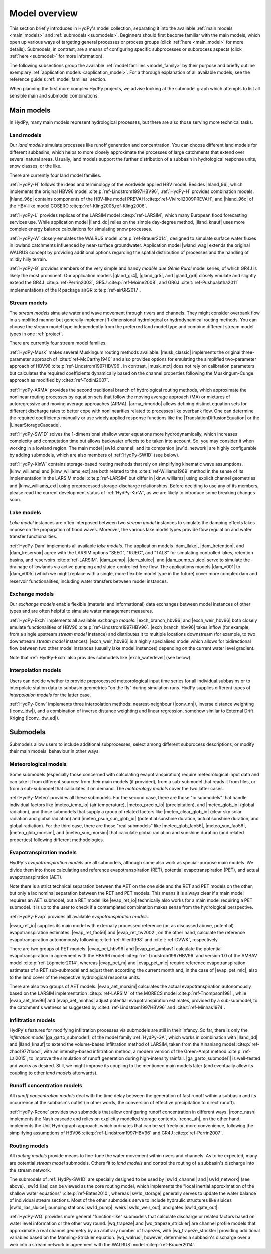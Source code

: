 
.. _model_overview:

Model overview
==============

This section briefly introduces in HydPy's model collection, separating it into the
available :ref:`main models <main_models>` and :ref:`submodels <submodels>`. Beginners
should first become familiar with the main models, which open up various ways of
targeting general processes or process groups (click :ref:`here <main_model>` for more
details).  Submodels, in contrast, are a means of configuring specific subprocesses or
subprocess aspects (click :ref:`here <submodel>` for more information).

The following subsections group the available :ref:`model families <model_family>` by
their purpose and briefly outline exemplary :ref:`application models
<application_model>`.  For a thorough explanation of all available models, see the
reference guide's :ref:`model_families` section.

When planning the first more complex HydPy projects, we advise looking at the submodel
graph which attempts to list all sensible main and submodel combinations:

.. submodel_graph::

.. _main_models:

Main models
___________

In HydPy, many main models represent hydrological processes, but there are also those
serving more technical tasks.

.. _land_models:

Land models
-----------

Our `land models` simulate processes like runoff generation and concentration.  You can
choose different land models for different subbasins, which helps to more closely
approximate the processes of large catchments that extend over several natural areas.
Usually, land models support the further distribution of a subbasin in hydrological
response units, snow classes, or the like.

There are currently four land model families.

:ref:`HydPy-H` follows the ideas and terminology of the wordwide applied HBV model.
Besides |hland_96|, which implements the original HBV96 model
:cite:p:`ref-Lindstrom1997HBV96`, :ref:`HydPy-H` provides combination models.
|hland_96p| contains components of the HBV-like model PREVAH
:cite:p:`ref-Viviroli2009PREVAH`, and |hland_96c| of the HBV-like model COSERO
:cite:p:`ref-Kling2005,ref-Kling2006`.

:ref:`HydPy-L` provides replicas of the LARSIM model :cite:p:`ref-LARSIM`, which many
European flood forecasting services use.  While application model |lland_dd| relies on
the simple day-degree method, |lland_knauf| uses more complex energy balance
calculations for simulating snow processes.

:ref:`HydPy-W` closely emulates the WALRUS model :cite:p:`ref-Brauer2014`, designed to
simulate surface water fluxes in lowland catchments influenced by near-surface
groundwater.  Application model |wland_wag| extends the original WALRUS concept by
providing additional options regarding the spatial distribution of processes and the
handling of mildly hilly terrain.

:ref:`HydPy-G` provides members of the very simple and handy `modèle due Génie Rural`
model series, of which GR4J is likely the most prominent.  Our application models
|gland_gr4|, |gland_gr5|, and |gland_gr6| closely emulate and slightly extend the GR4J
:cite:p:`ref-Perrin2003`, GR5J :cite:p:`ref-Moine2008`, and GR6J
:cite:t:`ref-Pushpalatha2011` implementations of the R package airGR
:cite:p:`ref-airGR2017`.

.. _stream_models:

Stream models
-------------

The `stream models` simulate water and wave movement through rivers and channels.  They
might consider overbank flow in a simplified manner but generally implement
1-dimensional hydrological or hydrodynamical routing methods.  You can choose the
stream model type independently from the preferred land model type and combine
different stream model types in one :ref:`project`.

There are currently four stream model families.

:ref:`HydPy-Musk` makes several Muskingum routing methods available.  |musk_classic|
implements the original three-parameter approach of :cite:t:`ref-McCarthy1940` and also
provides options for emulating the simplified two-parameter approach of HBV96
:cite:p:`ref-Lindstrom1997HBV96`.  In contrast, |musk_mct| does not rely on calibration
parameters but calculates the required coefficients dynamically based on the channel
properties following the Muskingum-Cunge approach as modified by
:cite:t:`ref-Todini2007`.

:ref:`HydPy-ARMA` provides the second traditional branch of hydrological routing
methods, which approximate the nonlinear routing processes by equation sets that follow
the moving average approach (MA) or mixtures of autoregressive and moving average
approaches (ARMA).  |arma_rimorido| allows defining distinct equation sets for
different discharge rates to better cope with nonlinearities related to processes like
overbank flow.  One can determine the required coefficients manually or use widely
applied response functions like the |TranslationDiffusionEquation| or the
|LinearStorageCascade|.

:ref:`HydPy-SW1D` solves the 1-dimensional shallow water equations more
hydrodynamically, which increases complexity and computation time but allows backwater
effects to be taken into account.  So, you may consider it when working in a lowland
region.  The main model |sw1d_channel| and its companion |sw1d_network| are highly
configurable by adding submodels, which are also members of :ref:`HydPy-SW1D` (see
below).

:ref:`HydPy-KinW` contains storage-based routing methods that rely on simplifying
kinematic wave assumptions.  |kinw_williams| and |kinw_williams_ext| are both related
to the :cite:t:`ref-Williams1969` method in the sense of its implementation in the
LARSIM model :cite:p:`ref-LARSIM` but differ in |kinw_williams| using explicit channel
geometries and |kinw_williams_ext| using preprocessed storage-discharge relationships.
Before deciding to use any of its members, please read the current development status
of :ref:`HydPy-KinW`, as we are likely to introduce some breaking changes soon.

.. _lake_models:

Lake models
-----------

`Lake model` instances are often interposed between two `stream model` instances to
simulate the damping effects lakes impose on the propagation of flood waves.  Moreover,
the various lake model types provide flow regulation and water transfer
functionalities.

:ref:`HydPy-Dam` implements all available `lake models`. The application models
|dam_llake|, |dam_lretention|, and |dam_lreservoir| agree with the LARSIM options
"SEEG", "RUEC", and "TALS" for simulating controlled lakes, retention basins, and
reservoirs :cite:p:`ref-LARSIM`. |dam_pump|, |dam_sluice|, and |dam_pump_sluice| serve
to simulate the drainage of lowlands via active pumping and sluice-controlled free
flow.  The applications models |dam_v001| to |dam_v005| (which we might replace with a
single, more flexible model type in the future) cover more complex dam and reservoir
functionalities, including water transfers between model instances.

.. _exchange_models:

Exchange models
---------------

Our `exchange models` enable flexible (material and informational) data exchanges
between model instances of other types and are often helpful to simulate water
management measures.

:ref:`HydPy-Exch` implements all available `exchange models`.  |exch_branch_hbv96| and
|exch_weir_hbv96| both closely emulate functionalities of HBV96
:cite:p:`ref-Lindstrom1997HBV96`.  |exch_branch_hbv96| takes inflow (for example, from
a single upstream `stream model` instance) and distributes it to multiple locations
downstream (for example, to two downstream `stream model` instances).
|exch_weir_hbv96| is a highly specialised model which allows for bidirectional flow
between two other model instances (usually lake model instances) depending on the
current water level gradient.

Note that :ref:`HydPy-Exch` also provides submodels like
|exch_waterlevel| (see below).

.. _interpolation_models:

Interpolation models
--------------------

Users can decide whether to provide preprocessed meteorological input time series for
all individual subbasins or to interpolate station data to subbasin geometries "on the
fly" during simulation runs.  HydPy supplies different types of `interpolation models`
for the latter case.

:ref:`HydPy-Conv` implements three interpolation methods: nearest-neighbour
(|conv_nn|), inverse distance weighting (|conv_idw|), and a combination of inverse
distance weighting and linear regression, somehow similar to External Drift Kriging
(|conv_idw_ed|).

.. _submodels:

Submodels
_________

Submodels allow users to include additional subprocesses, select among different
subprocess descriptions, or modify their main models' behaviour in other ways.

Meteorological models
---------------------

Some submodels (especially those concerned with calculating evapotranspiration) require
meteorological input data and can take it from different sources: from their main
models (if provided), from a sub-submodel that reads it from files, or from a
sub-submodel that calculates it on demand.  The `meteorology models` cover the two
latter cases.

:ref:`HydPy-Meteo` provides all these submodels.  For the second case, there are those
"io submodels" that handle individual factors like |meteo_temp_io| (air temperature),
|meteo_precip_io| (precipitation), and |meteo_glob_io| (global radiation), and those
submodels that supply a group of related factors like |meteo_clear_glob_io| (clear sky
solar radiation and global radiation) and |meteo_psun_sun_glob_io| (potential sunshine
duration, actual sunshine duration, and global radiation).  For the third case, there
are those "real submodels" like |meteo_glob_fao56|, |meteo_sun_fao56|,
|meteo_glob_morsim|, and |meteo_sun_morsim| that calculate global radiation and
sunshine duration (and related properties) following different methodologies.

Evapotranspiration models
-------------------------

HydPy's `evapotranspiration models` are all submodels, although some also work as
special-purpose main models.  We divide them into those calculating and reference
evapotranspiration (RET), potential evapotranspiration (PET), and actual
evapotranspiration (AET).

Note there is a strict technical separation between the AET on the one side and the RET
and PET models on the other, but only a lax nominal separation between the RET and PET
models.  This means it is always clear if a main model requires an AET submodel, but a
RET model like |evap_ret_io| technically also works for a main model requiring a PET
submodel.  It is up to the user to check if a contemplated combination makes sense from
the hydrological perspective.

:ref:`HydPy-Evap` provides all available `evapotranspiration models`.

|evap_ret_io| supplies its main model with externally processed reference (or, as
discussed above, potential) evapotranspiration estimates.  |evap_ret_fao56| and
|evap_ret_tw2002|, on the other hand, calculate the reference evapotranspiration
autonomously following :cite:t:`ref-Allen1998` and :cite:t:`ref-DVWK`, respectively.

There are two groups of PET models.  |evap_pet_hbv96| and |evap_pet_ambav1| calculate
the potential evapotranspiration in agreement with the HBV96 model
:cite:p:`ref-Lindstrom1997HBV96` and version 1.0 of the AMBAV model
:cite:p:`ref-Löpmeier2014`, whereas |evap_pet_m| and |evap_pet_mlc| require reference
evapotranspiration estimates of a RET sub-submodel and adjust them according the
current month and, in the case of |evap_pet_mlc|, also to the land cover of the
respective hydrological response units.

There are also two groups of AET models.  |evap_aet_morsim| calculates the actual
evapotranspiration autonomously based on the LARSIM implementation :cite:p:`ref-LARSIM`
of the MORECS model :cite:p:`ref-Thompson1981`, while |evap_aet_hbv96| and
|evap_aet_minhas| adjust potential evapotranspiration estimates, provided by a
sub-submodel, to the catchment's wetness as suggested by
:cite:t:`ref-Lindstrom1997HBV96` and :cite:t:`ref-Minhas1974`.

Infiltration models
-------------------

HydPy's features for modifying infiltration processes via submodels are still in their
infancy.  So far, there is only the `infiltration model` |ga_garto_submodel1| of the
model family :ref:`HydPy-GA`, which works in combination with |lland_dd| and
|lland_knauf| to extend the volume-based infiltration method of LARSIM, taken from the
Xinaniang model :cite:p:`ref-zhao1977flood`, with an intensity-based infiltration
method, a modern version of the Green-Ampt method :cite:p:`ref-Lai2015`, to improve the
simulation of runoff generation during high-intensity rainfall.  |ga_garto_submodel1|
is well-tested and works as desired.  Still, we might improve its coupling to the
mentioned main models later (and eventually allow its coupling to other `land models`
afterwards).

Runoff concentration models
---------------------------

All `runoff concentration models` deal with the time delay between the generation of
fast runoff within a subbasin and its occurrence at the subbasin's outlet (in other
words, the conversion of effective precipitation to direct runoff).

:ref:`HydPy-Rconc` provides two submodels that allow configuring runoff concentration
in different ways.  |rconc_nash| implements the Nash cascade and relies on explicitly
modelled storage contents.  |rconc_uh|, on the other hand, implements the Unit
Hydrograph approach, which ordinates that can be set freely or, more convenience,
following the simplifying assumptions of HBV96 :cite:p:`ref-Lindstrom1997HBV96` and
GR4J :cite:p:`ref-Perrin2007`.

Routing models
--------------

All `routing models` provide means to fine-tune the water movement within rivers and
channels.  As to be expected, many are potential `stream model` submodels.  Others fit
to  `land models` and control the routing of a subbasin's discharge into the stream
network.

The submodels of :ref:`HydPy-SW1D` are specially designed to be used by |sw1d_channel|
and |sw1d_network| (see above).  |sw1d_lias| can be viewed as the core routing model,
which implements the "local inertial approximation of the shallow water equations"
:cite:p:`ref-Bates2010`, whereas |sw1d_storage| generally serves to update the water
balance of individual stream sections.  Most of the other submodels serve to include
hydraulic structures like sluices |sw1d_lias_sluice|, pumping stations |sw1d_pump|,
weirs |sw1d_weir_out|, and gates |sw1d_gate_out|.

:ref:`HydPy-WQ` provides more general "function-like" submodels that calculate
discharge or related factors based on water level information or the other way round.
|wq_trapeze| and |wq_trapeze_strickler| are channel profile models that approximate a
real channel geometry by an arbitrary number of trapezes, with |wq_trapeze_strickler|
providing additional variables based on the Manning-Strickler equation.  |wq_walrus|,
however, determines a subbasin's discharge over a weir into a stream network in
agreement with the WALRUS model :cite:p:`ref-Brauer2014`.
